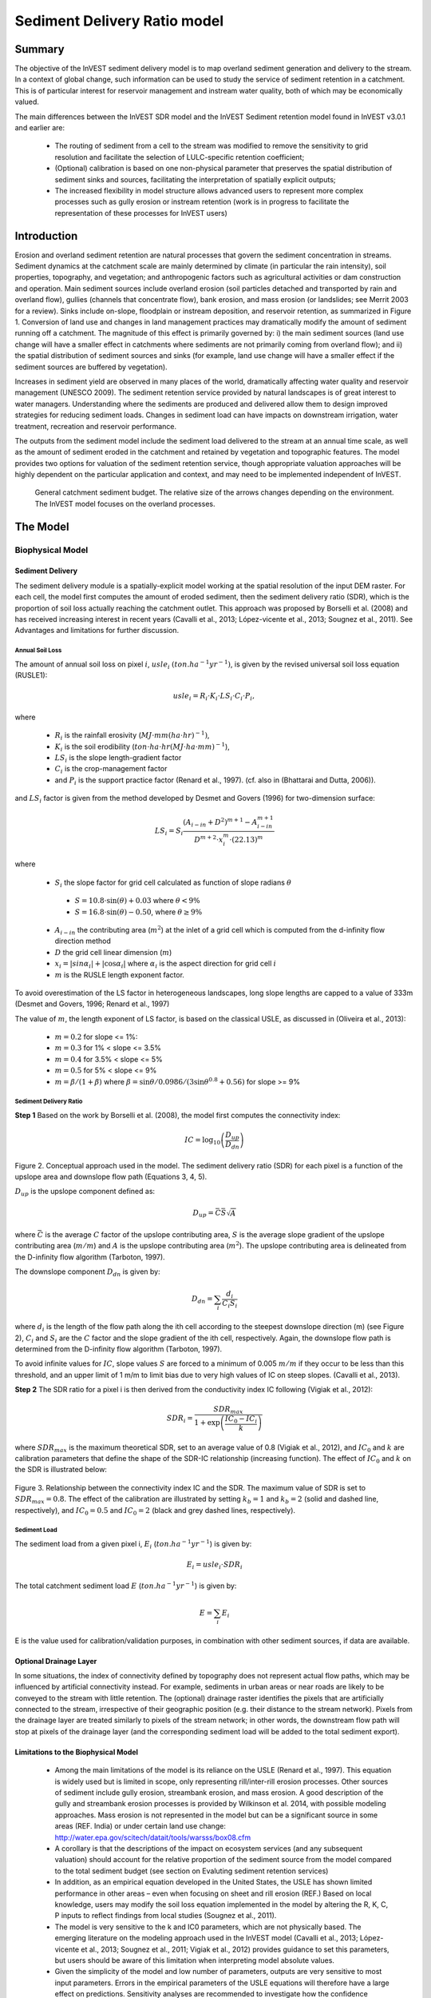 .. _sdr:

*****************************
Sediment Delivery Ratio model
*****************************

Summary
=======

The objective of the InVEST sediment delivery model is to map overland sediment generation and delivery to the stream. In a context of global change, such information can be used to study the service of sediment retention in a catchment. This is of particular interest for reservoir management and instream water quality, both of which may be economically valued.

The main differences between the InVEST SDR model and the InVEST Sediment retention model found in InVEST v3.0.1 and earlier are:

 * The routing of sediment from a cell to the stream was modified to remove the sensitivity to grid resolution and facilitate the selection of LULC-specific retention coefficient;

 * (Optional) calibration is based on one non-physical parameter that preserves the spatial distribution of sediment sinks and sources, facilitating the interpretation of spatially explicit outputs;

 * The increased flexibility in model structure allows advanced users to represent more complex processes such as gully erosion or instream retention (work is in progress to facilitate the representation of these processes for InVEST users)



Introduction
============

Erosion and overland sediment retention are natural processes that govern the sediment concentration in streams. Sediment dynamics at the catchment scale are mainly determined by climate (in particular the rain intensity), soil properties, topography, and vegetation; and anthropogenic factors such as agricultural activities or dam construction and operation. Main sediment sources include overland erosion (soil particles detached and transported by rain and overland flow), gullies (channels that concentrate flow), bank erosion, and mass erosion (or landslides; see Merrit 2003 for a review). Sinks include on-slope, floodplain or instream deposition, and reservoir retention, as summarized in Figure 1. Conversion of land use and changes in land management practices may dramatically modify the amount of sediment running off a catchment. The magnitude of this effect is primarily governed by: i) the main sediment sources (land use change will have a smaller effect in catchments where sediments are not primarily coming from overland flow); and ii) the spatial distribution of sediment sources and sinks (for example, land use change will have a smaller effect if the sediment sources are buffered by vegetation).

Increases in sediment yield are observed in many places of the world, dramatically affecting water quality and reservoir management (UNESCO 2009). The sediment retention service provided by natural landscapes is of great interest to water managers. Understanding where the sediments are produced and delivered allow them to design improved strategies for reducing sediment loads. Changes in sediment load can have impacts on downstream irrigation, water treatment, recreation and reservoir performance.

The outputs from the sediment model include the sediment load delivered to the stream at an annual time scale, as well as the amount of sediment eroded in the catchment and retained by vegetation and topographic features. The model provides two options for valuation of the sediment retention service, though appropriate valuation approaches will be highly dependent on the particular application and context, and may need to be implemented independent of InVEST.



.. figure:: ./sdr_images/sediment_budget.png

    General catchment sediment budget. The relative size of the arrows changes depending on the environment. The InVEST model focuses on the overland processes.



The Model
=========

Biophysical Model
----------------

Sediment Delivery
^^^^^^^^^^^^^^^^^

The sediment delivery module is a spatially-explicit model working at the spatial resolution of the input DEM raster. For each cell, the model first computes the amount of eroded sediment, then the sediment delivery ratio (SDR), which is the proportion of soil loss actually reaching the catchment outlet. This approach was proposed by Borselli et al. (2008) and has received increasing interest in recent years (Cavalli et al., 2013; López-vicente et al., 2013; Sougnez et al., 2011). See Advantages and limitations for further discussion.


Annual Soil Loss
""""""""""""""""

The amount of annual soil loss on pixel :math:`i`, :math:`usle_i` :math:`(ton. ha^{-1} yr^{-1})`, is given by the revised universal soil loss equation (RUSLE1):

.. math:: usle_i=R_i\cdot K_i\cdot LS_i\cdot C_i\cdot P_i,

where

 * :math:`R_i` is the rainfall erosivity (:math:`MJ\cdot mm (ha\cdot hr)^{-1})`,

 * :math:`K_i` is the soil erodibility (:math:`ton\cdot ha\cdot hr (MJ\cdot ha\cdot mm)^{-1}`),

 * :math:`LS_i` is the slope length-gradient factor

 * :math:`C_i` is the crop-management factor

 * and :math:`P_i` is the support practice factor (Renard et al., 1997). (cf. also in (Bhattarai and Dutta, 2006)).

and :math:`LS_i` factor is given from the method developed by Desmet and Govers (1996) for two-dimension surface:

.. math:: LS_i=S_i \frac{(A_{i-in}+D^2)^{m+1}-A_{i-in}^{m+1}}{D^{m+2}\cdot x_i^m\cdot (22.13)^m}

where

 * :math:`S_i` the slope factor for grid cell calculated as function of slope radians :math:`\theta`

  - :math:`S=10.8\cdot\sin(\theta)+0.03` where :math:`\theta < 9\%`
  - :math:`S=16.8\cdot\sin(\theta)-0.50`, where :math:`\theta \geq 9\%`

 * :math:`A_{i-in}` the contributing area (:math:`m^2`) at the inlet of a grid cell which is computed from the d-infinity flow direction method

 * :math:`D` the grid cell linear dimension (:math:`m`)

 * :math:`x_i=|sin \alpha_i| + |\cos \alpha_i|` where :math:`\alpha_i` is the aspect direction for grid cell :math:`i`

 * :math:`m` is the RUSLE length exponent factor.


To avoid overestimation of the LS factor in heterogeneous landscapes, long slope lengths are capped to a value of 333m (Desmet and Govers, 1996; Renard et al., 1997)

The value of :math:`m`, the length exponent of LS factor, is based on the classical USLE, as discussed in (Oliveira et al., 2013):

 * :math:`m = 0.2` for slope <= 1%:
 * :math:`m = 0.3` for 1% < slope <= 3.5%
 * :math:`m = 0.4` for 3.5% < slope <= 5%
 * :math:`m = 0.5` for 5% < slope <= 9%
 * :math:`m = \beta / (1 + \beta)` where :math:`\beta=\sin\theta / 0.0986 / (3\sin\theta^{0.8} + 0.56)` for slope >= 9%


Sediment Delivery Ratio
"""""""""""""""""""""""

**Step 1** Based on the work by Borselli et al. (2008), the model first computes the connectivity index:

.. math:: IC=\log_{10} \left(\frac{D_{up}}{D_{dn}}\right)

.. figure:: ./sdr_images/connectivity_diagram.png

Figure 2. Conceptual approach used in the model. The sediment delivery ratio (SDR) for each pixel is a function of the upslope area and downslope flow path (Equations 3, 4, 5).

:math:`D_{up}` is the upslope component defined as:

.. math:: D_{up}=\bar{C}\bar{S}\sqrt{A}

where :math:`\bar{C}` is the average :math:`C` factor of the upslope contributing area, :math:`S` is the average slope gradient of the upslope contributing area (:math:`m/m`) and :math:`A` is the upslope contributing area (:math:`m^2`). The upslope contributing area is delineated from the D-infinity flow algorithm (Tarboton, 1997).

The downslope component :math:`D_{dn}` is given by:

.. math:: D_{dn}=\sum_i\frac{d_i}{C_i S_i}

where :math:`d_i` is the length of the flow path along the ith cell according to the steepest downslope direction (m) (see Figure 2), :math:`C_i` and :math:`S_i` are the :math:`C` factor and the slope gradient of the ith cell, respectively. Again, the downslope flow path is determined from the D-infinity flow algorithm (Tarboton, 1997).

To avoid infinite values for :math:`IC`, slope values :math:`S` are forced to a minimum of 0.005 :math:`m/m` if they occur to be less than this threshold, and an upper limit of 1 m/m to limit bias due to very high values of IC on steep slopes. (Cavalli et al., 2013).

**Step 2** The SDR ratio for a pixel i is then derived from the conductivity index IC following (Vigiak et al., 2012):

.. math:: SDR_i = \frac{SDR_{max}}{1+\exp\left(\frac{IC_0-IC_i}{k}\right)}

where :math:`SDR_{max}` is the maximum theoretical SDR, set to an average value of 0.8 (Vigiak et al., 2012), and :math:`IC_0` and :math:`k` are calibration parameters that define the shape of the SDR-IC relationship (increasing function). The effect of :math:`IC_0` and :math:`k` on the SDR is illustrated below:

.. figure:: ./sdr_images/ic0_k_effect.png

Figure 3. Relationship between the connectivity index IC and the SDR. The maximum value of SDR is set to :math:`SDR_{max}=0.8`. The effect of the calibration are illustrated by setting :math:`k_b=1` and :math:`k_b=2` (solid and dashed line, respectively), and :math:`IC_0=0.5` and :math:`IC_0=2` (black and grey dashed lines, respectively).

Sediment Load
"""""""""""""

The sediment load from a given pixel i, :math:`E_i` (:math:`ton. ha^{-1} yr^{-1}`) is given by:

.. math:: E_i=usle_i\cdot SDR_i

The total catchment sediment load :math:`E` (:math:`ton. ha^{-1} yr^{-1}`) is given by:

.. math:: E=\sum_i E_i

E is the value used for calibration/validation purposes, in combination with other sediment sources, if data are available.


Optional Drainage Layer
^^^^^^^^^^^^^^^^^^^^^^^

In some situations, the index of connectivity defined by topography does not represent actual flow paths, which may be influenced by artificial connectivity instead. For example, sediments in urban areas or near roads are likely to be conveyed to the stream with little retention. The (optional) drainage raster identifies the pixels that are artificially connected to the stream, irrespective of their geographic position (e.g. their distance to the stream network). Pixels from the drainage layer are treated similarly to pixels of the stream network; in other words, the downstream flow path will stop at pixels of the drainage layer (and the corresponding sediment load will be added to the total sediment export).


Limitations to the Biophysical Model
^^^^^^^^^^^^^^^^^^^^^^^^^^^^^^^^^^^^

 * Among the main limitations of the model is its reliance on the USLE (Renard et al., 1997). This equation is widely used but is limited in scope, only representing rill/inter-rill erosion processes. Other sources of sediment include gully erosion, streambank erosion, and mass erosion. A good description of the gully and streambank erosion processes is provided by Wilkinson et al. 2014, with possible modeling approaches. Mass erosion is not represented in the model but can be a significant source in some areas (REF. India) or under certain land use change: http://water.epa.gov/scitech/datait/tools/warsss/box08.cfm

 * A corollary is that the descriptions of the impact on ecosystem services (and any subsequent valuation) should account for the relative proportion of the sediment source from the model compared to the total sediment budget (see section on Evaluting sediment retention services)

 * In addition, as an empirical equation developed in the United States, the USLE has shown limited performance in other areas – even when focusing on sheet and rill erosion (REF.) Based on local knowledge, users may modify the soil loss equation implemented in the model by altering the R, K, C, P inputs to reflect findings from local studies (Sougnez et al., 2011).

 * The model is very sensitive to the k and IC0 parameters, which are not physically based. The emerging literature on the modeling approach used in the InVEST model (Cavalli et al., 2013; López-vicente et al., 2013; Sougnez et al., 2011; Vigiak et al., 2012) provides guidance to set this parameters, but users should be aware of this limitation when interpreting model absolute values.

 * Given the simplicity of the model and low number of parameters, outputs are very sensitive to most input parameters. Errors in the empirical parameters of the USLE equations will therefore have a large effect on predictions. Sensitivity analyses are recommended to investigate how the confidence intervals in input parameters affect the study conclusions.


Differences between the InVEST v3.1 SDR model and the original approach developed by Borselli et al. (2008)
^^^^^^^^^^^^^^^^^^^^^^^^^^^^^^^^^^^^^^^^^^^^^^^^^^^^^^^^^^^^^^^^^^^^^^^^^^^^^^^^^^^^^^^^^^^^^^^^^^^^^^^^^^^

The InVEST SDR model is based on the concept of hydrological connectivity, as parameterized by Borselli et al. (2012). This approach was selected since it requires a minimal number of parameters, uses globally available data, and is spatially explicit.  In a comparative study, Vigiak et al. (2012) suggested that the approach provides: “large improvement in predicting specific sediment yields, (ii) ease of implementation, (iii) scale-independency; and (iv) a formulation capable of accounting for landscape variables and topology in line with sedimentological connectivity concepts”. The approach has also been used to predict the effect of land use change (Jamshidi et al., 2013).
The following points summarize the differences between InVEST and the Borselli’s model:

 * The weighting factor is directly implemented as the USLE C factor (other researchers have used a different formulation, e.g. roughness index based on high-resolution DEM (Cavalli et al., 2013))

 * The :math:`SDR_{max}` parameter used by Borselli et al. is set to 0.8 by default to reduce the number of parameters. Vigiak et al. (2012) propose to define SDR max as the fraction of topsoil particles finer than coarse sand (<1 mm).


Evaluating Sediment Retention Services
--------------------------------------

Sediment Retention Services
^^^^^^^^^^^^^^^^^^^^^^^^^^^

Translating the biophysical impacts of altered sediment delivery to human well-being metrics depends very much on the decision context. Soil erosion, suspended sediment and deposited sediment can have both negative and positive impacts on various users in a watershed (Keeler et al, 2012). These include, but are not limited to:

 * Reduced soil fertility to reduced water and nutrient holding capacity
 * Increase in treatment costs for drinking water supply
 * Reduced lake clarity diminishing the value of recreation
 * Increase in total suspended solids impacting health and distribution of aquatic populations
 * Increase in reservoir sedimentation diminishing reservoir performance or increasing sediment control costs
 * Increase in harbor sedimentation requiring dredging to preserve harbor function

Sediment Retention Index
^^^^^^^^^^^^^^^^^^^^^^^^

An index of sediment retention is computed by the model as follows:

.. math:: R_i\cdot K_i \cdot LS_i (1-C_i P_i) × SDR_i

which represents the avoided soil loss by the current land use compared to bare soil, weighted by the SDR factor. This index underestimates retention since it does not account for the retention from upstream sediment flowing through the given pixel.  Therefore, this index should not be interpreted quantitatively. We also note that in some situations, index values may be counter-intuitive: for example, urban pixels may have a higher index than forest pixels if they are highly connected to the stream. In other terms, the SDR (second factor) can be high for these pixels, compensating for a lower service of avoided soil loss (the first factor): this suggests that the urban environment is already providing a service of reduced soil loss compared to an area of bare soil.

Quantitative Valuation
^^^^^^^^^^^^^^^^^^^^^^

**Sediment retention at the subwatershed level** From a valuation standpoint, an important metric is the difference in retention or yield across scenarios. For quantitative assessment of the retention service, the model uses as a benchmark a hypothetical scenario where all land is cleared to bare soil: the value of the retention service is then based on the difference between the sediment export from this bare soil catchment and that of the scenario of interest. This output is termed "sed_retention" in the watershed summary table.

**Additional sources and sinks of sediment** As noted in the model limitations, the omission of some sources and sinks of sediment (gully erosion, stream bank erosion, and mass erosion) should be considered in the valuation analyses. In some systems, these other sources of sediment may dominate and large changes in overland erosion may not make a difference to overall sediment concentrations in streams.  In other words, if the sediment yields from two scenarios differ by 50%, and the part of rill/inter-rill erosion in the sediment budget in 60%, then the actual change valued for avoided reservoir sedimentation is 30%.

One complication when calculating the total sediment budget is that changes in climate or land use result in changes in peak flow during rain events, and are thus likely to affect the magnitude of gully and streambank erosion. While the magnitude of the change in other sediment sources is highly contextual it is likely to be in the same direction as the change in overland erosion: a higher sediment overland transport is indeed often associated with higher flows, which likely increase gully and bank erosion. Therefore, when comparing across scenarios, the absolute change may serve as a lower bound on the total impact of a particular climate or land use change.

Appendix 2 summarizes options to represent the additional sources and sinks in the model.

**Replacement and avoided cost frameworks, versus willingness to pay approaches** With many ecosystem service impacts, and sediment impacts in particular, the valuation is relatively simple if an avoided mitigation cost or replacement cost method is deemed appropriate. In this situation, beneficiaries are assumed to incur a cost that is a function of the biophysical metric (eg, suspended sediment increases treatment costs). However, it is important to recognize that the avoided cost or replacement cost approaches assume the mitigating actions are worthwhile for the actor undertaking them. For example, if a reservoir operator deems that the costs associated with dredging deposited sediment are not worth the benefits of regaining lost storage capacity, it is not appropriate to value all deposited sediment at the unit cost of dredging. Similarly, an increase in suspended sediment for drinking water supplies may be met by increasing treatment inputs or switching to an alternate treatment technology. Avoiding these extra costs could then be counted as economic benefits. However, in some contexts, private water users may decide that the increase in sediment content is acceptable, rather than incur additional treatment expenses. They are economically worse off, but by not paying for additional treatment, the replacement cost approach becomes an upper bound on their economic loss. Their economic loss is also no longer captured by their change in financial expenditures, which further complicates the analysis.

Note, however, this bounding approach may be entirely appropriate for initial assessment of the significance of different benefit streams i.e. if the most expensive approach does not have a significant impact, then there is no need to refine the analysis to utilize more detailed approaches such as willingness-to-pay (for consumers) or impacts on net revenues (for producers). However, if the impact is large and there is no good reason to believe that the relevant actors will undertake the mitigating activities, then a willingness-to-pay framework is the appropriate path to take. For an introduction to the techniques available, see http://ecosystemvaluation.org/dollar_based.htm.

**Time considerations** Generally, economic and financial analysis will utilize some form of discounting that recognizes the time value of money, benefits, and use of resources. Benefits and costs that accrue in the future “count for less” than benefits and costs that are born close to the present. It is important that any economic or financial analysis be cognizant of the fact that the SDR model represents only average annual impacts under steady state conditions. This has two implications for valuation. First, users must recognize that the impacts being valued may take some time to come about: It is not the case that the full steady state benefits would begin accruing immediately, even though many of the costs might be. Second, the annual averaging means that cost or benefit functions displaying nonlinearities on shorter timescales should (if possible) be transformed, or the InVEST output should be paired with other statistical analysis to represent important intra or interannual variability.

Data Needs
==========

This section outlines the specific data used by the model. See the Appendix for detailed information on data sources and pre-processing. Note that all GIS inputs must be in the same projection and in linear meter units for accurate results.


 1. **Digital elevation model (DEM)** (required). A GIS raster dataset with an elevation value for each cell. Make sure the DEM is corrected by filling in sinks, and if possible compare the output stream maps with hydrographic maps of the area. To ensure proper flow routing, the DEM should extend beyond the watersheds of interest, rather than being clipped to the watershed edge.

 2. **Rainfall erosivity index (R)** (required). R is a GIS raster dataset, with an erosivity index value for each cell. This variable depends on the intensity and duration of rainfall in the area of interest. The greater the intensity and duration of the rain storm, the higher the erosion potential. The erosivity index is widely used, but in case of its absence, there are methods and equations to help generate a grid using climatic data. The units on the index values are :math:`MJ\cdot mm\cdot (ha\cdot h\cdot yr)^{-1}`.

 3. **Soil erodibility (K)** (required). K is a GIS raster dataset, with a soil erodibility value for each cell. Soil erodibility, K, is a measure of the susceptibility of soil particles to detachment and transport by rainfall and runoff. The units on the index values are :math:`ton\cdot ha\cdot h\cdot (ha\cdot MJ\cdot mm)^{-1}`

 4. **Land use/land cover (LULC)** (required). LULC is a GIS raster dataset, with an integer LULC code for each cell.

 5. **Watersheds** (required). A shapefile of polygons. This is a layer of watersheds such that each watershed contributes to a point of interest where water quality will be analyzed.

 6. **Biophysical table** (required). A .csv table containing model information corresponding to each of the land use classes. Each row is a land use/land cover class and columns should be named and defined as follows:

    1. **lucode** (Land use code): Unique integer for each LULC class (e.g., 1 for forest, 3 for grassland, etc.), must match the LULC raster input.

    2. **usle_c**: Cover-management factor for the USLE, a floating point value between 0 and 1.

    3. **usle_p**: Support practice factor for the USLE, a floating point value between 0 and 1.

 7. **Threshold flow accumulation** (required). The number of upstream cells that must flow into a cell before it is considered part of a stream, which is used to classify streams in the DEM. This threshold directly affects the expression of hydrologic connectivity and sediment export: when a flow path reaches the stream, sediment deposition stops and the sediment exported is assumed to reach the catchment outlet.

 8. :math:`k_b` and :math:`IC_0`: two calibration parameters that determine the shape of the relationship between hydrologic connectivity (the degree of connection from patches of land to the stream) and the sediment delivery ratio (percentage of soil loss that actually reaches the stream; cf. Figure 3). The default values are :math:`k_b=2` and :math:`IC_0=0.5`.

 9. :math:`\mathbf{SDR_{max}}`: the maximum SDR that a pixel can reach, which is a function of the soil texture. More specifically, it is defined as the fraction of topsoil particles finer than coarse sand (1000 μm; Vigiak et al. 2012). This parameter can be used for calibration in advanced studies. Its default value is 0.8.

 10. **Drainage layer (optional)** A raster with 0s and 1s, where 1s correspond to pixels artificially connected to the stream (by roads, stormwater pipes, etc.). The flow routing will stop at these "artificially connected" pixels, before reaching the stream network.


Running the Model
=================

To launch the Sediment model navigate to the Windows Start Menu -> All Programs -> InVEST +VERSION+ -> Sediment delivery and retention. The interface does not require a GIS desktop, although the results will need to be explored with any GIS tool including ArcGIS, QGIS, and others.

Interpreting Results
--------------------

The following is a short description of each of the outputs from the Sediment Retention model. Final results are found in the output folders within the user defined Workspace specified for this model.


 * **Parameter log**: Each time the model is run, a text (.txt) file will appear in the Output folder. The file will list the parameter values for that run and will be named according to the service, the date and time, and the suffix.

 * **output\\rkls.tif** (tons/pixel): Total potential soil loss per pixel in the original land cover without the C or P factors applied from the RKLS equation, equivalent to the soil loss for bare soil.

 * **output\\sed_export.tif** (tons/pixel): The total amount of sediment exported from each pixel that reaches the stream.

 * **output\\stream.tif** (pixel mask): The pixel level mask of the calculated stream network, useful for interpreting pixel level output and checking the stream network computed by the model.

 * **output\\usle.tif** (tons/pixel): Total potential soil loss per pixel in the original land cover calculated from the USLE equation.

 * **output\\sed_retention_index.tif** (tons/pixel): Index of sediment retention, used to identified areas contributing more to retention (with reference to a bare watershed. This is NOT the sediment retained on each pixel (see Section on the index in "Evaluating Sediment Retention Services" above)

 * **output\\watershed_results_sdr.shp**: Table containing biophysical values for each watershed, with fields as follows:

    * **sed_export** (tons/watershed): Total amount of sediment exported to the stream per watershed. This should be compared to any observed sediment loading at the outlet of the watershed. Knowledge of the hydrologic regime in the watershed and the contribution of the sheetwash yield into total sediment yield help adjust and calibrate this model.

    * **usle_tot** (tons/watershed): Total amount of potential soil loss in each watershed calculated by the USLE equation.

    * **sed_retention** (tons/watershed): Difference in the amount of sediment delivered by the current watershed and a hypothetical watershed where all land use types have been cleared to bare soil.

* **Intermediate folder**:

    * aligned rasters: rasters actually used in calculations, corrected for alignment

    * dem_offset, slope, thresholded_slope, flow_direction, flow_accumulation, stream: hydrologic rasters based on the DEM used for flow routing (outputs from RouteDEM, see corresponding chapter in User’s Guide)

    * ls -> LS factor for USLE (Eq. 1 and 2)

    * w_bar -> mean weighting factor (C factor) for upslope contributing area (Eq. 4)

    * s_bar -> mean slope factor for upslope contributing area

    * d_up -> upslope factor of the index of connectivity (Eq. 4)

    * ws_factor -> denominator of the downslope factor (Eq. 5)

    * d_dn -> downslope factor of the index of connectivity (Eq. 5)

    * ic_factor -> index of connectivity (Eq. 3)

    * sdr_factor -> sediment delivery ratio (SDR; Eq. 6)

Comparison with Observations
----------------------------

The sediment yield (sed_export) predicted by the model can be compared with available observations. These can take the form of sediment accumulation in a reservoir or time series of Total Suspended Solids (TSS) or turbidity. In the former case, the units are the same as in the InVEST model (tons per year). For time series, concentration data need to be converted to annual loads (LOADEST and FLUX32 are two software facilitating this conversion).
A global database of sediment yields for large rivers can be found on the FAO website: http://www.fao.org/nr/water/aquastat/sediment/index.stm
Alternatively, for large catchments, global sediment models can be used to estimate the sediment yield. A review of such models was performed by de Vente et al. (2013).

Note when comparing with measured results that the SDR model A key thing to remember when comparing predictions to observations is that the model represents rill-inter-rill erosion only. As indicated in the Introduction three other sources of sediment may contribute to the sediment budget: gully erosion, stream bank erosion, and mass erosion. The relative importance of these processes in a given landscape needs to be determined to ensure adequate model interpretation.

Appendix 1: Data Sources
========================

This section is a compilation of potential data sources and suggestions about finding, compiling, and formatting data. It is not an exhaustive list. Although we strive to update this section regularly with new data sources and methods, users are encouraged to seek local good quality data to improve the quality of model inputs.

Digital Elevation Model (DEM)
-----------------------------

DEM data is available for any area of the world, although at varying resolutions.

Free raw global DEM data is available from:

 * the World Wildlife Fund - http://worldwildlife.org/pages/hydrosheds
 * NASA: http://asterweb.jpl.nasa.gov/gdem-wist.asp (30m resolution); and easy access to SRTM data: http://dwtkns.com/srtm/
 * USGS: http://eros.usgs.gov/elevation-products and http://hydrosheds.cr.usgs.gov/

Alternatively, it may be purchased relatively inexpensively at sites such as MapMart (www.mapmart.com).

The DEM resolution may be a very important parameter depending on the project’s goals. For example, if decision makers need information about impacts of roads on ecosystem services then fine resolution is needed. The hydrological aspects of the DEM used in the model must be correct. Because the model requires that all pixels have a flow direction (according to the D-infinity flow algorithm (Tarboton, 1997)), the DEM may need to be filled to remove sinks. Multiple passes of the ArcGis Fill tool, or Qgis Wang&Liu Fill algorithm (SAGA library) have shown good results.

Rainfall Erosivity Index (R)
----------------------------

R should be obtained from published values, as calculation is very tedious. For calculation, R equals the annual average of EI values, where E is the kinetic energy of rainfall (in :math:`MJ\cdot ha^{-1}`) and I30 is the maximum intensity of rain in 30 minutes (in mm.hr-1).  A review of relationships between precipitation and erosivity index around the world is provided by Renard and Freimund (1994).

General guidance to calculate the R index can be found in the FAO Soils bulletin 70 (Roose, 1996): http://www.fao.org/docrep/t1765e/t1765e0e.htm

In the United States, national maps of the erosivity index can be found through the United States Department of Agriculture (USDA) and Environmental Protection Agency (EPA) websites. The USDA published a loss handbook (http://www.epa.gov/npdes/pubs/ruslech2.pdf ) that contains a hard copy map of the erosivity index for each region. Using these maps requires creating a new line feature class in GIS and converting to raster. Please note that conversion of units is also required: multiplication by 17.02 is needed to convert from US customary units to MJ.mm.(ha.h.yr)-1, as detailed in Appendix A of the USDA RUSLE handbook (Renard et al., 1997).

The EPA has created a digital map that is available at http://www.epa.gov/esd/land-sci/emap_west_browser/pages/wemap_mm_sl_rusle_r_qt.htm . The map is in a shapefile format that needs to be converted to raster, along with an adjustment in units.

Soil Erodibility (K)
--------------------

Texture is the principal factor affecting K, but soil profile, organic matter and permeability also contribute. It varies from 70/100 for the most fragile soil and 1/100 for the most stable soil (in US customary units). Erodibility is typically measured on bare reference plots, 22.2 m-long on 9% slopes, tilled in the direction of the slope and having received no organic matter for three years.

The FAO provides global soil data in their Harmonized World Soil Database: http://www.iiasa.ac.at/Research/LUC/External-World-soil-database/HTML/.

Soil data for many parts of the world are also available from the Soil and Terrain Database (SOTER) Programme (http://www.isric.org/projects/soil-and-terrain-database-soter-programme).
Or in te

In the United States free soil data is available from the U.S. Department of Agriculture’s NRCS in the form of two datasets:

SSURGO http://www.nrcs.usda.gov/wps/portal/nrcs/detail/soils/survey/?cid=nrcs142p2_053627 and

STATSGO http://water.usgs.gov/GIS/metadata/usgswrd/XML/ussoils.xml.Where available SSURGO data should be used, as it is much more detailed than STATSGO. Where gaps occur in the SSURGO data, STATSGO can be used to fill in the blanks. The Soil Data Viewer (http://www.nrcs.usda.gov/wps/portal/nrcs/detailfull/soils/home/?cid=nrcs142p2_053620) helps with pre-processing and downloading of the data.

Please note that conversion of units may be required: multiplication by 0.1317 is needed to convert from US customary units to :math:`ton\cdot ha\cdot hr\cdot (ha\cdot MJ\cdot mm)^{-1}`, as detailed in Appendix A of the USDA RUSLE handbook (Renard et al., 1997).

Alternatively, the following equation can be used to calculate K (Renard et al., 1997):

.. math:: K = \frac{2.1\cdot 10^{-4}(12-a)M^{1.14}+3.25(b-2)+2.5(c-3)}{759}

In which K = soil erodibility factor (:math:`t\cdot ha\cdot hr\cdot (MJ\cdot mm\cdot ha)^{-1}`; M = (silt (%) + very fine sand (%))(100-clay (%)) a = organic matter (%) b = structure code: (1) very structured or particulate, (2) fairly structured, (3) slightly structured and (4) solid c = profile permeability code: (1) rapid, (2) moderate to rapid, (3) moderate, (4) moderate to slow, (5) slow and (6) very slow.

When profile permeability and structure are not available, soil erodibility can be estimated based on soil texture and organic matter content, based on the work of Wischmeier, Johnson and Cross (reported in Roose, 1996). The OMAFRA fact sheet summarize these values in the following table (http://www.omafra.gov.on.ca/english/engineer/facts/12-051.pdf):

.. csv-table::
  :file: sdr_images/soil_data.csv
  :header-rows: 1
  :name: OMAFRA Fact Sheet

Soil erodibility values (K) in US customary units based on the OMAFRA Fact sheet. Soil textural classes can be derived from the FAO guidelines for soil description (FAO, 2006, Figure 4).

A particular case is the K value for water bodies, for which soil maps may not indicate any soil type. A value of 0 can be substituted, assuming that no soil loss occurs in water bodies.

Land Use/Land Cover
-------------------

A key component for all water models is a spatially continuous landuse / land cover raster grid. That is, within a watershed, all landuse / land cover categories should be defined. Gaps in data will create errors. Unknown data gaps should be approximated. Global land use data is available from:

 * the University of Maryland’s Global Land Cover Facility: http://glcf.umd.edu/data/landcover/ (data available in 1 degree, 8km and 1km resolutions).

 * NASA: https://lpdaac.usgs.gov/products/modis_products_table/mcd12q1 (MODIS multi-year global landcover data provided in several classifications)

 * the European Space Agency: http://due.esrin.esa.int/globcover/ (landcover maps for 2005 and 2009)

Data for the U.S. for 1992 and 2001 is provided by the EPA in their National Land Cover Data product: http://www.epa.gov/mrlc/.

The simplest categorization of LULCs on the landscape involves delineation by land cover only (e.g., cropland, temperate conifer forest, prairie). Several global and regional land cover classifications are available (e.g., Anderson et al. 1976), and often detailed land cover classification has been done for the landscape of interest.

A slightly more sophisticated LULC classification involves breaking relevant LULC types into more meaningful types. For example, agricultural land classes could be broken up into different crop types or forest could be broken up into specific species. The categorization of land use types depends on the model and how much data is available for each of the land types. Users should only break up a land use type if it will provide more accuracy in modeling. For instance, for the sediment model the user should only break up ‘crops’ into different crop types if they have information on the difference in soil characteristics between crop management values.


P and C Coefficients
--------------------

The support practice factor, P, accounts for the effects of contour plowing, strip-cropping or terracing relative to straight-row farming up and down the slope. The cover-management factor, C, accounts for the specified crop and management relative to tilled continuous fallow. Several references on estimating these factors can be found online:

 * USDA: RUSLE handbook (Renard et al., 1997)

 * OMAFRA: USLE Fact Sheet http://www.omafra.gov.on.ca/english/engineer/facts/12-051.pdf

 * U.N. Food and Agriculture Organization http://www.fao.org/docrep/T1765E/t1765e0c.htm

Watersheds / Subwatersheds
--------------------------

Watersheds outlets should correspond to reservoirs or other points of interest. This ensures that the sediment loads predicted by the model can be compared to observed data at these points. If known watershed maps exist, they should be used. Otherwise, watersheds and subwatersheds can be generated in ArcMap or QGIS based on the digital elevation model (see section on DEM for use of Fill tools to correct flow paths).

Exact locations of specific structures, such as reservoirs, should be obtained from the managing entity or may be obtained on the web at sites such as the National Inventory of Dams (http://geo.usace.army.mil/pgis/f?p=397:1:0). Global collections of dam locations and information include the Global Reservoir and Dam (GRanD) Database (http://www.gwsp.org/products/grand-database.html) and the World Water Development Report II dam database (http://wwdrii.sr.unh.edu/download.html.)

Calibration Parameters :math:`IC_0` and :math:`k_b`
---------------------------------------------------

:math:`IC_0` and :math:`k_b` are calibration parameters that define the relationship between the index of connectivity and the sediment delivery ratio (SDR). Vigiak et al. (2012) suggest that :math:`IC_0` is landscape independent and that the model is more sensitive to :math:`k_b` . Advances in sediment modeling science should refine our understanding of the hydrologic connectivity and help improve this guidance. In the meantime, following other authors (Jamshidi et al., 2013), we recommend setting these parameters to their default values ( :math:`IC_0` =0.5 and :math:`k_b` =2), and using :math:`k_b` only for calibration (Vigiak et al., 2012).



Appendix 2: Representation of Additional Sources and Sinks of Sediment
======================================================================

The InVEST model predicts the sediment deliver from sheetflow erosion, thus neglecting other sources and sinks of sediment (e.g. gully erosion, streambank, landslides, stream deposition, etc.), which can affect the valuation approach. Adding these elements to the sediment budget requires good knowledge of the sediment dynamics of the area and is typically beyond the scope of ecosystem services assessments. General formulations for instream deposition or gully formation are still an area of active research, with modelers systematically recognizing large uncertainties in process representation (Hughes and Prosser, 2003; Wilkinson et al., 2014). Consultation of the local literature to estimate the relative importance of additional sources and sinks is a more practical approach to assess their effect on the valuation approach.

.. csv-table::
  :file: sdr_images/sources_sinks.csv
  :header-rows: 1
  :name: Sources and Sinks of Sediment

References
==========

Bhattarai, R., Dutta, D., 2006. Estimation of Soil Erosion and Sediment Yield Using GIS at Catchment Scale. Water Resour. Manag. 21, 1635–1647.

Borselli, L., Cassi, P., Torri, D., 2008. Prolegomena to sediment and flow connectivity in the landscape: A GIS and field numerical assessment. Catena 75, 268–277.

Cavalli, M., Trevisani, S., Comiti, F., Marchi, L., 2013. Geomorphometric assessment of spatial sediment connectivity in small Alpine catchments. Geomorphology 188, 31–41.

Desmet, P.J.J., Govers, G., 1996. A GIs procedure for automatically calculating the USLE LS factor on topographically complex landscape units. J. Soi 51, 427–433.

De Vente J, Poesen J, Verstraeten G, Govers G, Vanmaercke M, Van Rompaey, A., Boix-Fayos C., 2013. Predicting soil erosion and sediment yield at regional scales: Where do we stand? Earth-Science Rev. 127 16–29

FAO, 2006. Guidelines for soil description - Fourth edition. Rome, Italy.

Hughes, A.O., Prosser, I.P., 2003. Gully and Riverbank erosion mapping for the Murray-Darling Basin. Canberra, ACT.

Jamshidi, R., Dragovich, D., Webb, A.A., 2013. Distributed empirical algorithms to estimate catchment scale sediment connectivity and yield in a subtropical region. Hydrol. Process.

Lopez-vicente, M., Poesen, J., Navas, A., Gaspar, L., 2013. Predicting runoff and sediment connectivity and soil erosion by water for different land use scenarios in the Spanish Pre-Pyrenees. Catena 102, 62–73.

Oliveira, A.H., Silva, M.A. da, Silva, M.L.N., Curi, N., Neto, G.K., Freitas, D.A.F. de, 2013. Development of Topographic Factor Modeling for Application in Soil Erosion Models, in: Intechopen (Ed.), Soil Processes and Current Trends in Quality Assessment. p. 28.

Pelletier, J.D., 2012. A spatially distributed model for the long-term suspended sediment discharge and delivery ratio of drainage basins 117, 1–15.

Renard, K., Foster, G., Weesies, G., McCool, D., Yoder, D., 1997. Predicting Soil Erosion by Water: A Guide to Conservation Planning with the revised soil loss equation.

Renard, K., Freimund, J., 1994. Using monthly precipitation data to estimate the R-factor in the revised USLE. J. Hydrol. 157, 287–306.
Roose, 1996. Land husbandry - Components and strategy. Soils bulletin 70. Rome, Italy.

Sougnez, N., Wesemael, B. Van, Vanacker, V., 2011. Low erosion rates measured for steep , sparsely vegetated catchments in southeast Spain. Catena 84, 1–11.

Tarboton, D., 1997. A new method for the determination of flow directions and upslop areas in grid digital elevation models. Water Resour. Res. 33, 309–319.

Vigiak, O., Borselli, L., Newham, L.T.H., Mcinnes, J., Roberts, A.M., 2012. Comparison of conceptual landscape metrics to define hillslope-scale sediment delivery ratio. Geomorphology 138, 74–88.

Wilkinson, S.N., Dougall, C., Kinsey-Henderson, A.E., Searle, R.D., Ellis, R.J., Bartley, R., 2014. Development of a time-stepping sediment budget model for assessing land use impacts in large river basins. Sci. Total Environ. 468-469, 1210–24.

